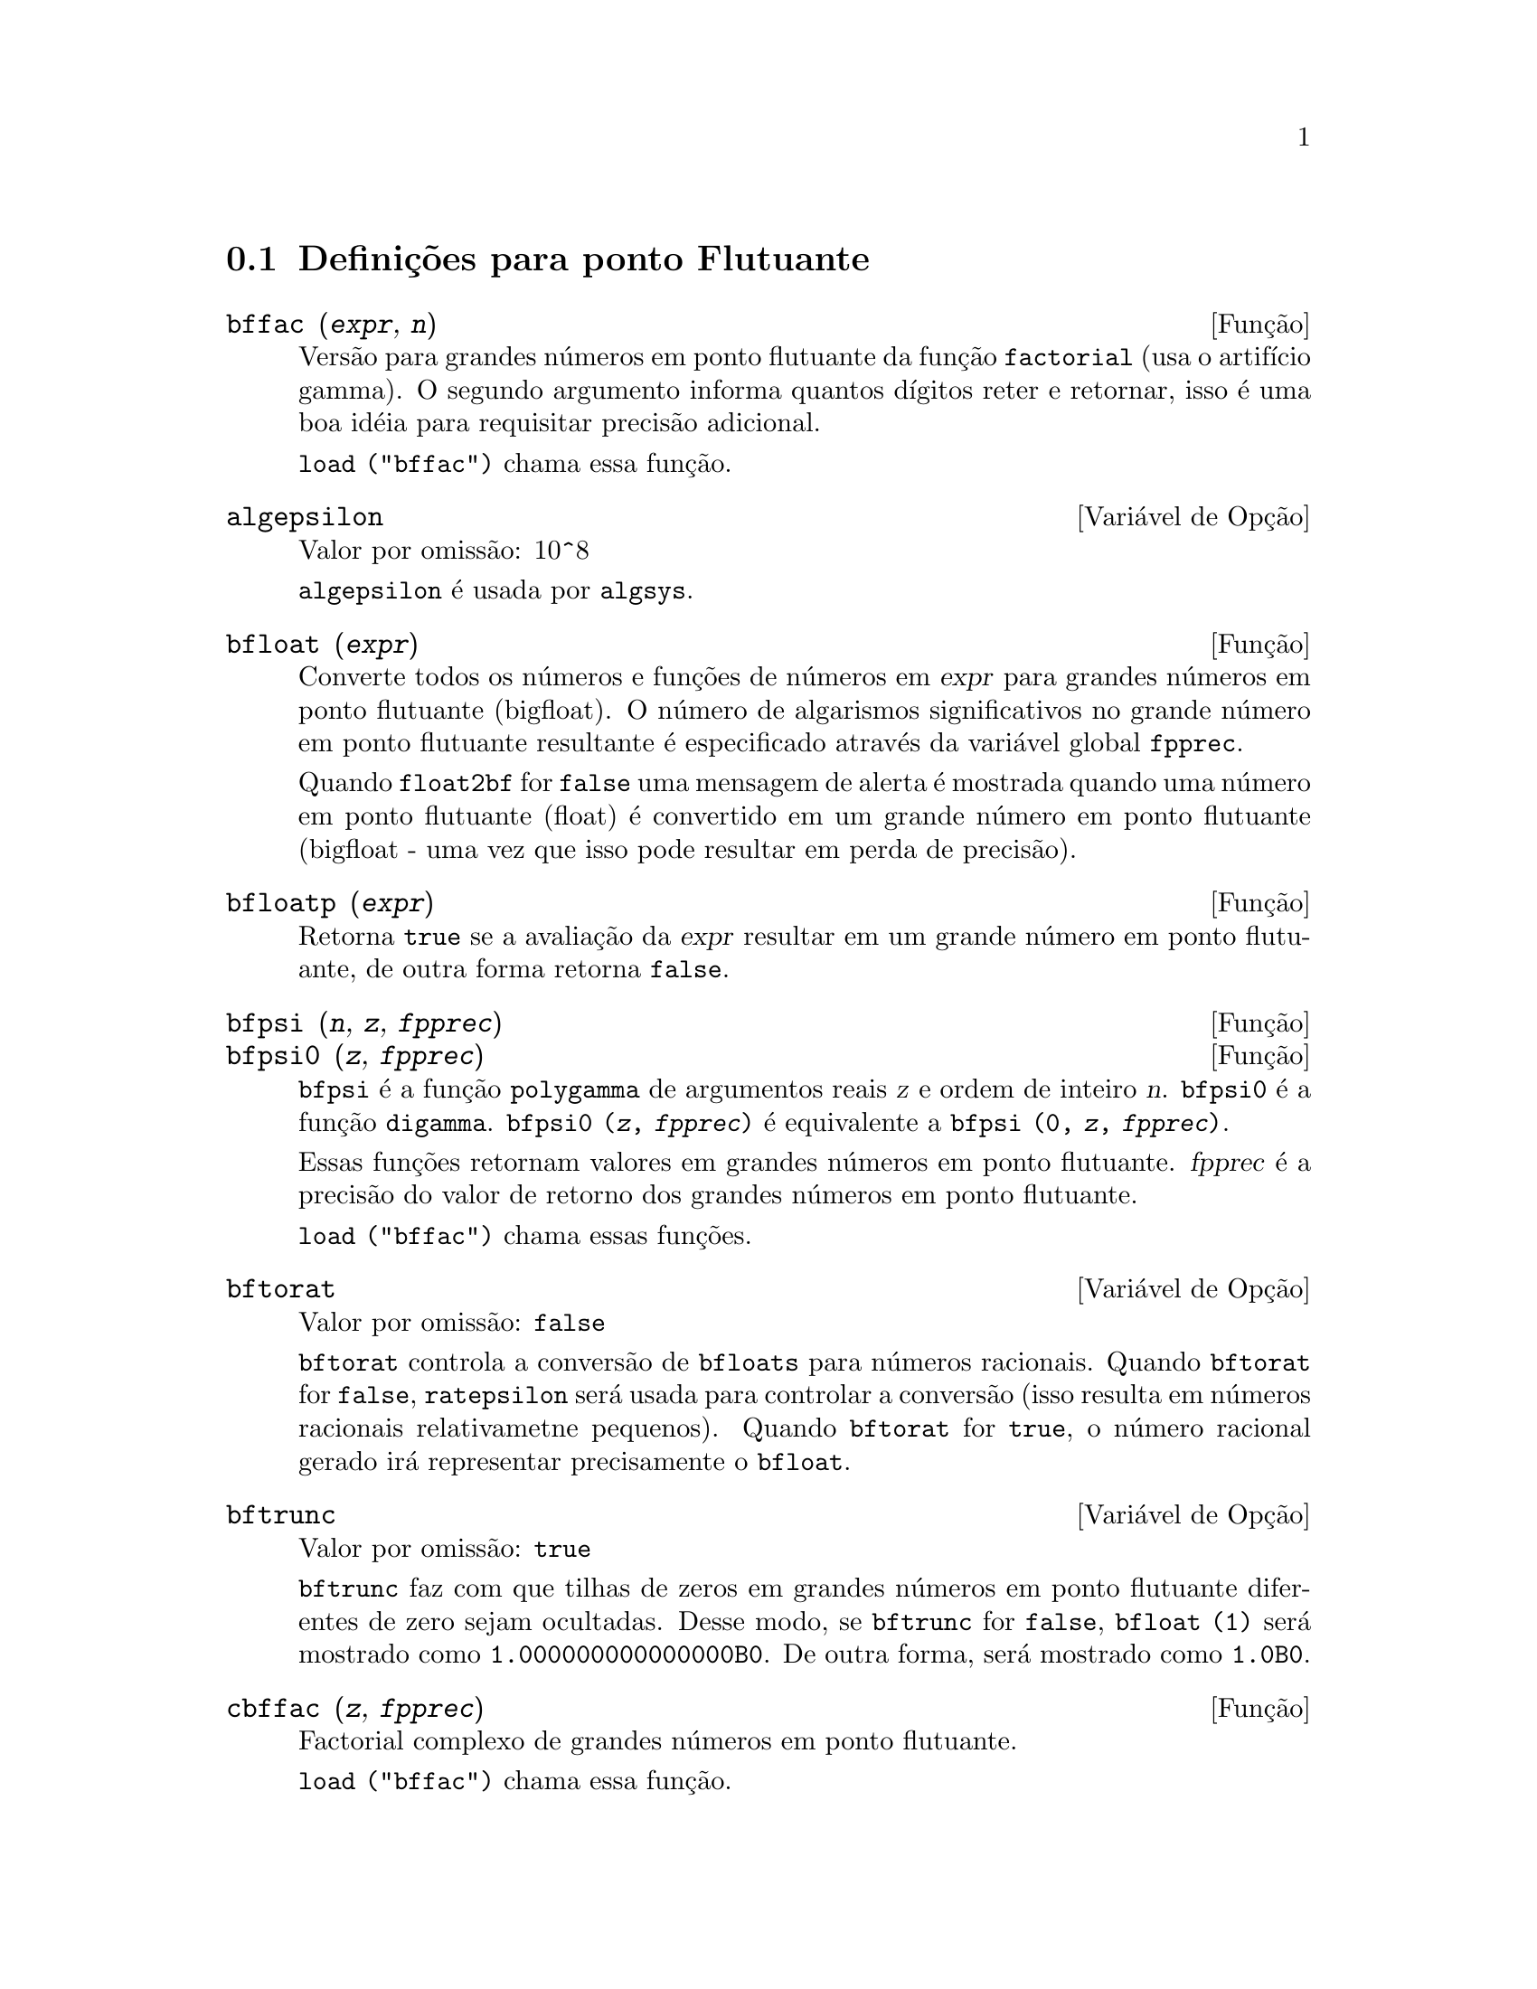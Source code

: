 @c /Floating.texi/1.19/Thu Nov  2 05:46:57 2006/-ko/
@c ITEMS IN THIS FILE ARE IN NEED OF EXPANSION, CLARIFICATION, AND EXAMPLES

@menu
* Defini@,{c}@~oes para ponto Flutuante::  
@end menu

@node Defini@,{c}@~oes para ponto Flutuante,  , Ponto Flutuante, Ponto Flutuante
@section Defini@,{c}@~oes para ponto Flutuante

@c FOLLOWING FUNCTIONS IN bffac.mac ARE NOT DESCRIBED IN .texi FILES: !!!
@c obfac, azetb, vonschtoonk, divrlst, obzeta, bfhzeta, bfpsi0 !!!
@c DON'T KNOW WHICH ONES ARE INTENDED FOR GENERAL USE !!!

@c FOLLOWING FUNCTIONS IN bffac.mac ARE DESCRIBED IN Number.texi: !!!
@c burn, bzeta, bfzeta !!!

@c FOLLOWING FUNCTIONS IN bffac.mac ARE DESCRIBED HERE: !!!
@c bfpsi, bffac, cbffac !!!

@deffn {Fun@,{c}@~ao} bffac (@var{expr}, @var{n})
Vers@~ao para grandes n@'umeros em ponto flutuante da fun@,{c}@~ao
@code{factorial} (usa o artif@'{@dotless{i}}cio gamma).  O segundo argumento informa quantos d@'{@dotless{i}}gitos reter e retornar,
isso @'e uma boa id@'eia para requisitar precis@~ao adicional.

@code{load ("bffac")} chama essa fun@,{c}@~ao.

@end deffn

@defvr {Vari@'avel de Op@,{c}@~ao} algepsilon
Valor por omiss@~ao: 10^8

@c WHAT IS algepsilon, EXACTLY ??? describe ("algsys") IS NOT VERY INFORMATIVE !!!
@code{algepsilon} @'e usada por @code{algsys}.

@end defvr

@deffn {Fun@,{c}@~ao} bfloat (@var{expr})
Converte todos os n@'umeros e fun@,{c}@~oes de n@'umeros em @var{expr} para grandes n@'umeros em 
ponto flutuante (bigfloat).  O n@'umero de algarismos significativos no grande n@'umero em ponto flutuante resultante @'e especificado atrav@'es da vari@'avel global @code{fpprec}.

Quando @code{float2bf} for @code{false} uma mensagem de alerta @'e mostrada quando
uma n@'umero em ponto flutuante (float) @'e convertido em um grande n@'umero em ponto flutuante (bigfloat - uma vez que
isso pode resultar em perda de precis@~ao).

@end deffn

@deffn {Fun@,{c}@~ao} bfloatp (@var{expr})
Retorna @code{true} se a avalia@,{c}@~ao da @var{expr} resultar em um grande n@'umero em ponto flutuante, de outra forma retorna @code{false}.

@end deffn

@deffn {Fun@,{c}@~ao} bfpsi (@var{n}, @var{z}, @var{fpprec})
@deffnx {Fun@,{c}@~ao} bfpsi0 (@var{z}, @var{fpprec})
@code{bfpsi} @'e a fun@,{c}@~ao @code{polygamma} de argumentos reais @var{z} e ordem de inteiro @var{n}.
@code{bfpsi0} @'e a fun@,{c}@~ao @code{digamma}. 
@code{bfpsi0 (@var{z}, @var{fpprec})} @'e equivalente a @code{bfpsi (0, @var{z}, @var{fpprec})}.

Essas fun@,{c}@~oes retornam valores em grandes n@'umeros em ponto flutuante.
@var{fpprec} @'e a precis@~ao do valor de retorno dos grandes n@'umeros em ponto flutuante.

@c psi0(1) = -%gamma IS AN INTERESTING PROPERTY BUT IN THE ABSENCE OF ANY OTHER
@c DISCUSSION OF THE PROPERTIES OF THIS FUNCTION, THIS STATEMENT SEEMS OUT OF PLACE.
@c Note @code{-bfpsi0 (1, fpprec)} provides @code{%gamma} (Euler's constant) as a bigfloat.

@code{load ("bffac")} chama essas fun@,{c}@~oes.

@end deffn

@defvr {Vari@'avel de Op@,{c}@~ao} bftorat
Valor por omiss@~ao: @code{false}

@code{bftorat} controla a convers@~ao de @code{bfloats} para
n@'umeros racionais. 
Quando @code{bftorat} for @code{false},
@code{ratepsilon} ser@'a usada para
controlar a convers@~ao (isso resulta em n@'umeros racionais relativametne
pequenos).
Quando @code{bftorat} for @code{true},
o n@'umero racional gerado ir@'a
representar precisamente o @code{bfloat}.

@end defvr

@defvr {Vari@'avel de Op@,{c}@~ao} bftrunc
Valor por omiss@~ao: @code{true}

@code{bftrunc} faz com que tilhas de zeros em grandes n@'umeros em ponto flutuante
diferentes de zero sejam ocultadas.  Desse modo, se @code{bftrunc} for @code{false}, @code{bfloat (1)}
ser@'a mostrado como @code{1.000000000000000B0}. De outra forma, ser@'a mostrado como
@code{1.0B0}.

@end defvr

@deffn {Fun@,{c}@~ao} cbffac (@var{z}, @var{fpprec})
Factorial complexo de grandes n@'umeros em ponto flutuante.

@code{load ("bffac")} chama essa fun@,{c}@~ao.

@end deffn

@deffn {Fun@,{c}@~ao} float (@var{expr})
Converte inteiros, n@'umeros racionais e grandes n@'umeros em ponto flutuante em @var{expr}
para n@'umeros em ponto flutuante.  Da mesma forma um @code{evflag}, @code{float} faz com que
n@'umeros racionais n@~ao-inteiros e grandes n@'umeros em ponto flutuante sejam convertidos para
ponto flutuante.

@end deffn

@defvr {Vari@'avel de Op@,{c}@~ao} float2bf
Valor por omiss@~ao: @code{false}
 
Quando @code{float2bf} for @code{false}, uma mensagem de alerta @'e mostrada quando
um n@'umero em ponto flutuante @'e convertido em um grande n@'umero em ponto flutuante (uma vez que
isso pode resultar em perda de precis@~ao).

@end defvr

@deffn {Fun@,{c}@~ao} floatnump (@var{expr})
Retorna @code{true} se @var{expr} for um n@'umero em ponto flutuante, de outra forma retorna @code{false}.

@end deffn

@defvr {Vari@'avel de Op@,{c}@~ao} fpprec
Valor por omiss@~ao: 16

@code{fpprec} @'e o n@'umero de algarismos significativos para aritm@'etica sobre grandes n@'umeros em ponto flutuante
@code{fpprec} n@~ao afecta c@'alculos sobre n@'umeros em ponto flutuante comuns.

Veja tamb@'em @code{bfloat} e @code{fpprintprec}.

@end defvr

@defvr {Vari@'avel de Op@,{c}@~ao} fpprintprec
Valor por omiss@~ao: 0

@code{fpprintprec} @'e o n;umero de d@'{@dotless{i}}gitos a serem mostrados na tela quando no caso de nu@'umeros em ponto flutuante e no caso de grandes n@'umeros em ponto flutuante.

Para n@'umeros em ponto flutuante comuns,
quando @code{fpprintprec} tiver um valor entre 2 e 16  (inclusive),
o n;umero de d@'{@dotless{i}}gitos mostrado na tela @'e igual a @code{fpprintprec}.
De outra forma, @code{fpprintprec} @'e 0, ou maior que 16,
e o n@'umero de d@'{@dotless{i}}gitos mostrados @'e 16.

Para grandes n@'umeros em ponto flutuante,
quando @code{fpprintprec} tiver um valor entre 2 e @code{fpprec} (inclusive),
o n;umero de d@'{@dotless{i}}gitos mostrados @'e giaul a @code{fpprintprec}.
De outra forma, @code{fpprintprec} @'e 0, ou maior que @code{fpprec},
e o n;umero de d@'{@dotless{i}}gitos mostrados @'e igual a @code{fpprec}.

@code{fpprintprec} n@~ao pode ser 1.

@end defvr
